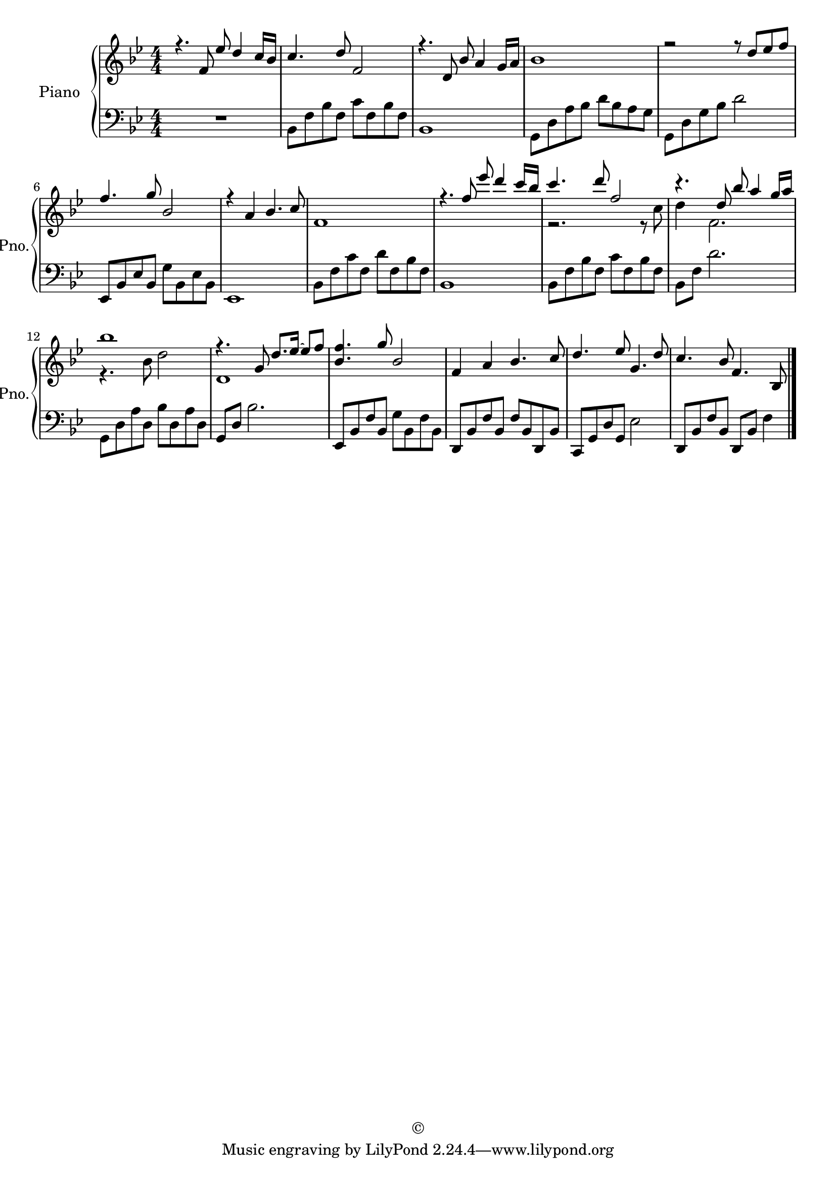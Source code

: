 
\version "2.18.2"
% automatically converted by musicxml2ly from C:/Users/i037379/Desktop/Omar Akram - My Hope Is You.xml

\header {
  encodingsoftware = "Finale 2014 for Windows"
  copyright = "©"
  encodingdate = "2017-12-12"
}

\layout {
  \context {
    \Score
    skipBars = ##t
  }
}
PartPOneVoiceOne =  \relative f' {
  \clef "treble" \key bes \major \numericTimeSignature\time 4/4 r4. f8
  es'8 d4 c16 bes16 | % 2
  c4. d8 f,2 | % 3
  r4. d8 bes'8 a4 g16 a16 | % 4
  bes1 | % 5
  r2 r8 d8 es8 f8 | % 6
  f4. g8 bes,2 | % 7
  r4 a4 bes4. c8 | % 8
  f,1 | % 9
  r4. f'8 es'8 d4 c16 bes16 | \barNumberCheck #10
  c4. d8 f,2 | % 11
  r4. d8 bes'8 a4 g16 a16 | % 12
  bes1 | % 13
  r4. g,8 d'8. es16 ~ es8 f8 | % 14
  <bes, f'>4. g'8 bes,2 | % 15
  f4 a4 bes4. c8 | % 16
  d4. es8 g,4. d'8 | % 17
  c4. bes8 f4. bes,8 \bar "|."
}

PartPOneVoiceThree =  \relative bes, {
  \clef "bass" \key bes \major \numericTimeSignature\time 4/4 R1 | % 2
  bes8 f'8 bes8 f8 c'8 f,8 bes8 f8 | % 3
  bes,1 | % 4
  g8 d'8 a'8 bes8 d8 bes8 a8 g8 | % 5
  g,8 d'8 g8 bes8 d2 | % 6
  es,,8 bes'8 es8 bes8 g'8 bes,8 es8 bes8 | % 7
  es,1 | % 8
  bes'8 f'8 c'8 f,8 d'8 f,8 bes8 f8 | % 9
  bes,1 | \barNumberCheck #10
  bes8 f'8 bes8 f8 c'8 f,8 bes8 f8 | % 11
  bes,8 f'8 d'2. | % 12
  g,,8 d'8 a'8 d,8 bes'8 d,8 a'8 d,8 | % 13
  g,8 d'8 bes'2. | % 14
  es,,8 bes'8 f'8 bes,8 g'8 bes,8 f'8 bes,8 | % 15
  d,8 bes'8 f'8 bes,8 f'8 bes,8 d,8 bes'8 | % 16
  c,8 g'8 d'8 g,8 es'2 | % 17
  d,8 bes'8 f'8 bes,8 d,8 bes'8 f'4 \bar "|."
}

PartPOneVoiceTwo =  \relative c'' {
  \clef "treble" \key bes \major \numericTimeSignature\time 4/4 s1*5
  s1*4 | \barNumberCheck #10
  r2. r8 c8 | % 11
  d4 f,2. | % 12
  r4. bes8 d2 | % 13
  d,1 s1*4 \bar "|."
}


% The score definition
\score {
  <<
    \new PianoStaff <<
      \set PianoStaff.instrumentName = "Piano"
      \set PianoStaff.shortInstrumentName = "Pno."
      \context Staff = "1" <<
        \context Voice = "PartPOneVoiceOne" { \voiceOne \PartPOneVoiceOne }
        \context Voice = "PartPOneVoiceTwo" { \voiceTwo \PartPOneVoiceTwo }
      >> \context Staff = "2" <<
        \context Voice = "PartPOneVoiceThree" { \PartPOneVoiceThree }
      >>
    >>

  >>
  \layout {}
  \midi {}
}

